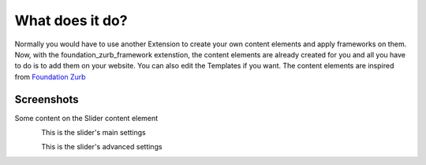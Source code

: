 .. _about:

What does it do?
================

Normally you would have to use another Extension to create your own content elements and apply frameworks on them. Now, with the foundation_zurb_framework extenstion, the content elements are already created for you and all you have to do is to add them on your website. 
You can also edit the Templates if you want. 
The content elements are inspired from `Foundation Zurb <https://foundation.zurb.com/>`_

.. _screenshots:

Screenshots
-----------

Some content on the Slider content element

.. figure:: ../../Images/Introduction/slider_content.png
   :width: 700px
   :align: left
   :alt: Slider Content

This is the slider's main settings

.. figure:: ../../Images/Introduction/main_settings.png
   :width: 700px
   :align: left
   :alt: Main Settings

This is the slider's advanced settings

.. figure:: ../../Images/Introduction/advanced_settings.png
   :width: 700px
   :align: left
   :alt: Advanced Settings